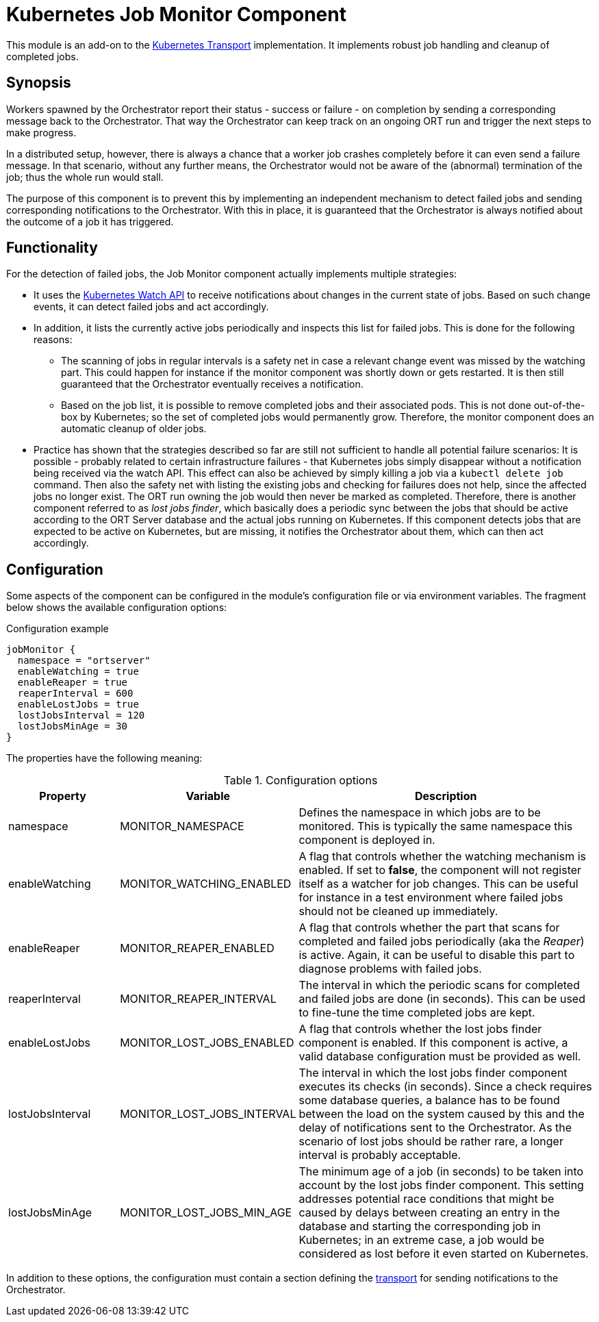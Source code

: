 = Kubernetes Job Monitor Component

This module is an add-on to the link:../kubernetes/README.adoc[Kubernetes Transport] implementation. It implements
robust job handling and cleanup of completed jobs.

== Synopsis
Workers spawned by the Orchestrator report their status - success or failure - on completion by sending a corresponding
message back to the Orchestrator. That way the Orchestrator can keep track on an ongoing ORT run and trigger the next
steps to make progress.

In a distributed setup, however, there is always a chance that a worker job crashes completely before it can even send
a failure message. In that scenario, without any further means, the Orchestrator would not be aware of the (abnormal)
termination of the job; thus the whole run would stall.

The purpose of this component is to prevent this by implementing an independent mechanism to detect failed jobs and
sending corresponding notifications to the Orchestrator. With this in place, it is guaranteed that the Orchestrator is
always notified about the outcome of a job it has triggered.

== Functionality
For the detection of failed jobs, the Job Monitor component actually implements multiple strategies:

* It uses the https://kubernetes.io/docs/reference/using-api/api-concepts/#efficient-detection-of-changes[Kubernetes Watch API]
  to receive notifications about changes in the current state of jobs. Based on such change events, it can detect
  failed jobs and act accordingly.
* In addition, it lists the currently active jobs periodically and inspects this list for failed jobs. This is done for
  the following reasons:
  ** The scanning of jobs in regular intervals is a safety net in case a relevant change event was missed by the
    watching part. This could happen for instance if the monitor component was shortly down or gets restarted. It is
    then still guaranteed that the Orchestrator eventually receives a notification.
  ** Based on the job list, it is possible to remove completed jobs and their associated pods. This is not done
    out-of-the-box by Kubernetes; so the set of completed jobs would permanently grow. Therefore, the monitor component
    does an automatic cleanup of older jobs.
* Practice has shown that the strategies described so far are still not sufficient to handle all potential failure scenarios: It is possible - probably related to certain infrastructure failures - that Kubernetes jobs simply disappear without a notification being received via the watch API. This effect can also be achieved by simply killing a job via a `kubectl delete job` command. Then also the safety net with listing the existing jobs and checking for failures does not help, since the affected jobs no longer exist. The ORT run owning the job would then never be marked as completed. Therefore, there is another component referred to as _lost jobs finder_, which basically does a periodic sync between the jobs that should be active according to the ORT Server database and the actual jobs running on Kubernetes. If this component detects jobs that are expected to be active on Kubernetes, but are missing, it notifies the Orchestrator about them, which can then act accordingly.

== Configuration
Some aspects of the component can be configured in the module's configuration file or via environment variables. The
fragment below shows the available configuration options:

.Configuration example
[source]
----
jobMonitor {
  namespace = "ortserver"
  enableWatching = true
  enableReaper = true
  reaperInterval = 600
  enableLostJobs = true
  lostJobsInterval = 120
  lostJobsMinAge = 30
}
----

The properties have the following meaning:

.Configuration options
[cols="1,1,3",options="header"]
|===
| Property | Variable | Description

| namespace
| MONITOR_NAMESPACE
| Defines the namespace in which jobs are to be monitored. This is typically the same namespace this component is
deployed in.

| enableWatching
| MONITOR_WATCHING_ENABLED
| A flag that controls whether the watching mechanism is enabled. If set to *false*, the component will not register
itself as a watcher for job changes. This can be useful for instance in a test environment where failed jobs should not
be cleaned up immediately.

| enableReaper
| MONITOR_REAPER_ENABLED
| A flag that controls whether the part that scans for completed and failed jobs periodically (aka the _Reaper_) is
active. Again, it can be useful to disable this part to diagnose problems with failed jobs.

| reaperInterval
| MONITOR_REAPER_INTERVAL
| The interval in which the periodic scans for completed and failed jobs are done (in seconds). This can be used to
fine-tune the time completed jobs are kept.

|enableLostJobs
|MONITOR_LOST_JOBS_ENABLED
|A flag that controls whether the lost jobs finder component is enabled. If this component is active, a valid database configuration must be provided as well.

|lostJobsInterval
|MONITOR_LOST_JOBS_INTERVAL
|The interval in which the lost jobs finder component executes its checks (in seconds). Since a check requires some database queries, a balance has to be found between the load on the system caused by this and the delay of notifications sent to the Orchestrator. As the scenario of lost jobs should be rather rare, a longer interval is probably acceptable.

|lostJobsMinAge
|MONITOR_LOST_JOBS_MIN_AGE
|The minimum age of a job (in seconds) to be taken into account by the lost jobs finder component. This setting addresses potential race conditions that might be caused by delays between creating an entry in the database and starting the corresponding job in Kubernetes; in an extreme case, a job would be considered as lost before it even started on Kubernetes.
|===

In addition to these options, the configuration must contain a section defining the link:../README.adoc[transport]
for sending notifications to the Orchestrator.
